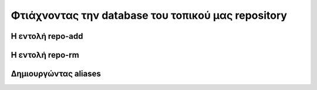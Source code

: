 ===================================================
Φτιάχνοντας την database του τοπικού μας repository
===================================================


Η εντολή repo-add
=================


Η εντολή repo-rm
=================


Δημιουργώντας aliases
=====================



